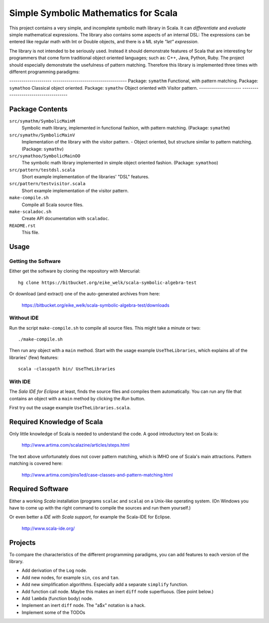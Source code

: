 ===============================================================================
                  Simple Symbolic Mathematics for Scala
===============================================================================

This project contains a very simple, and incomplete symbolic math library in 
Scala. It can *differentiate* and *evaluate* simple mathematical expressions. 
The library also contains some aspects of an internal DSL: The expressions can 
be entered like regular math with Int or Double objects, and there is a ML 
style *"let" expression*.

The library is not intended to be seriously used. Instead it should demonstrate 
features of Scala that are interesting for programmers that come form 
traditional object oriented languages; such as: C++, Java, Python, Ruby.
The project should especially demonstrate the usefulness of pattern matching.
Therefore this library is implemented three times with different programming 
paradigms:

---------------------  -------------------------------------  
Package: ``symathm``   Functional, with pattern matching.     
Package: ``symathoo``  Classical object oriented.             
Package: ``symathv``   Object oriented with Visitor pattern.  
---------------------  -------------------------------------  


Package Contents
================

``src/symathm/SymbolicMainM``
    Symbolic math library, implemented in functional fashion, with pattern 
    matching. 
    (Package: ``symathm``)
``src/symathv/SymbolicMainV``
    Implementation of the library with the visitor pattern. - Object oriented,
    but structure similar to pattern matching. 
    (Package: ``symathv``) 
``src/symathoo/SymbolicMainOO``
    The symbolic math library implemented in simple object oriented fashion.
    (Package: ``symathoo``)

``src/pattern/testdsl.scala``
    Short example implementation of the libraries' "DSL" features.
``src/pattern/testvisitor.scala``
    Short example implementation of the visitor pattern. 

``make-compile.sh``
    Compile all Scala source files.
``make-scaladoc.sh``
    Create API documentation with ``scaladoc``.

``README.rst``
    This file.    


Usage
=====

Getting the Software
--------------------

Either get the software by cloning the repository with Mercurial::

  hg clone https://bitbucket.org/eike_welk/scala-symbolic-algebra-test
  
Or download (and extract) one of the auto-generated archives from here:

  https://bitbucket.org/eike_welk/scala-symbolic-algebra-test/downloads
  
Without IDE
-----------

Run the script ``make-compile.sh`` to compile all source files. This might 
take a minute or two:: 

  ./make-compile.sh

Then run any object with a ``main`` method. Start with the usage example
``UseTheLibraries``, which explains all of the libraries' (few) features::

  scala -classpath bin/ UseTheLibraries

With IDE
--------

The `Sala IDE for Eclipse` at least, finds the source files and compiles them
automatically. You can run any file that contains an object with a ``main`` 
method by clicking the *Run* button.

First try out the usage example ``UseTheLibraries.scala``.


Required Knowledge of Scala
===========================

Only little knowledge of Scala is needed to understand the code. A good 
introductory text on Scala is:

  http://www.artima.com/scalazine/articles/steps.html
  
The text above unfortunately does not cover pattern matching, which is IMHO 
one of Scala's main attractions. Pattern matching is covered here:
 
  http://www.artima.com/pins1ed/case-classes-and-pattern-matching.html


Required Software
=================

Either a working *Scala* installation (programs ``scalac`` and ``scala``) on a 
Unix-like operating system. (On Windows you have to come up with the right 
command to compile the sources and run them yourself.)

Or even better a *IDE with Scala support*, for example the Scala-IDE for 
Eclipse. 

  http://www.scala-ide.org/


Projects
========

To compare the characteristics of the different programming paradigms, you can 
add features to each version of the library. 

* Add derivation of the ``Log`` node.
* Add new nodes, for example ``sin``, ``cos`` and ``tan``.
* Add new simplification algorithms. Especially add a separate ``simplify`` 
  function.
* Add function call node. Maybe this makes an inert ``diff`` node superfluous.
  (See point below.)
* Add ``lambda`` (function body) node.
* Implement an inert ``diff`` node. The "a$x" notation is a hack.
* Implement some of the TODOs
